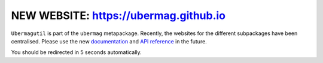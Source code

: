 NEW WEBSITE: https://ubermag.github.io
======================================

``Ubermagutil`` is part of the ``ubermag`` metapackage. Recently, the
websites for the different subpackages have been centralised. Please use the new
`documentation <https://ubermag.github.io/documentation/ubermagutil.html>`_
and `API reference <https://ubermag.github.io/api/ubermagutil.html>`_ in
the future. 

You should be redirected in 5 seconds automatically.

.. raw:: html

     <meta http-equiv="Refresh" content="5; url=https://ubermag.github.io/documentation/ubermagutil.html" />
